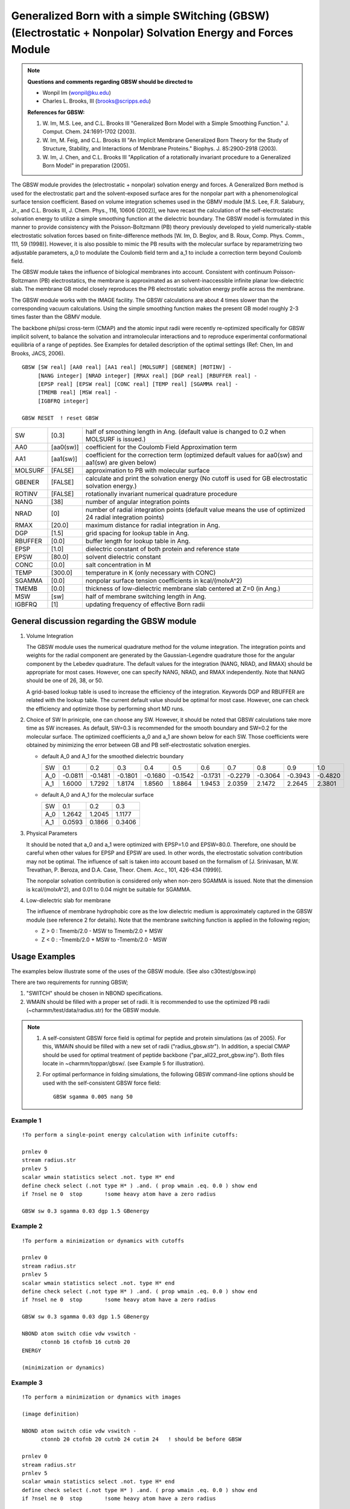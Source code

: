 .. py:module::gbsw

=============================================================================================================
Generalized Born with a simple SWitching (GBSW) (Electrostatic + Nonpolar) Solvation Energy and Forces Module
=============================================================================================================


.. note::

   **Questions and comments regarding GBSW should be directed to**
   
   - Wonpil Im (wonpil@ku.edu)
   - Charles L. Brooks, III (brooks@scripps.edu)

   **References for GBSW:**
   
   1. W. Im, M.S. Lee, and C.L. Brooks III
      "Generalized Born Model with a Simple Smoothing Function."
      J. Comput. Chem. 24:1691-1702 (2003). 

   2. W. Im, M. Feig, and C.L. Brooks III
      "An Implicit Membrane Generalized Born Theory for the Study of 
      Structure, Stability, and Interactions of Membrane Proteins."
      Biophys. J. 85:2900-2918 (2003).

   3. W. Im, J. Chen, and C.L. Brooks III
      "Application of a rotationally invariant procedure to
      a Generalized Born Model"
      in preparation (2005).


.. _gbsw_description:

The GBSW module provides the (electrostatic + nonpolar) solvation
energy and forces.  A Generalized Born method is used for the
electrostatic part and the solvent-exposed surface ares for the
nonpolar part with a phenomenological surface tension coefficient.
Based on volume integration schemes used in the GBMV module [M.S. Lee,
F.R. Salabury, Jr., and C.L. Brooks III, J. Chem. Phys., 116, 10606
(2002)], we have recast the calculation of the self-electrostatic
solvation energy to utilize  a simple smoothing function at the
dielectric boundary. The GBSW model is formulated in  this manner to
provide consistency with the Poisson-Boltzmann (PB) theory previously
developed to yield numerically-stable electrostatic solvation forces
based on finite-difference methods [W. Im, D. Beglov, and B. Roux,
Comp. Phys. Comm., 111, 59 (1998)].  However, it is also possible to
mimic the PB results with the molecular surface by reparametrizing two
adjustable parameters, a_0 to modulate the Coulomb field term and a_1
to include a correction term beyond Coulomb field.

The GBSW module takes the influence of biological membranes into
account. Consistent with continuum Poisson-Boltzmann (PB)
electrostatics, the membrane is approximated as an
solvent-inaccessible infinite planar low-dielectric slab. The membrane
GB model closely reproduces the PB electrostatic solvation energy
profile across the membrane.
    
The GBSW module works with the IMAGE facility. The GBSW calculations
are about 4 times slower than the corresponding vacuum
calculations. Using the simple smoothing function makes the present GB
model roughly 2-3 times faster than the GBMV module.

The backbone phi/psi cross-term (CMAP) and the atomic input radii were 
recently re-optimized specifically for GBSW implicit solvent, to balance the 
solvation and intramolecular interactions and to reproduce experimental 
conformational equilibria of a range of peptides.  See Examples for detailed
description of the optimal settings (Ref: Chen, Im and Brooks, JACS, 2006).


.. _gbsw_syntax:

::

   GBSW [SW real] [AA0 real] [AA1 real] [MOLSURF] [GBENER] [ROTINV] -
        [NANG integer] [NRAD integer] [RMAX real] [DGP real] [RBUFFER real] - 
        [EPSP real] [EPSW real] [CONC real] [TEMP real] [SGAMMA real] - 
        [TMEMB real] [MSW real] -
        [IGBFRQ integer]

   GBSW RESET  ! reset GBSW

======== ========= ==========================================================
SW       [0.3]     half of smoothing length in Ang.
                   (default value is changed to 0.2 when MOLSURF is issued.)
AA0      [aa0(sw)] coefficient for the Coulomb Field Approximation term
AA1      [aa1(sw)] coefficient for the correction term
                   (optimized default values for aa0(sw) and aa1(sw)
                   are given below) 
MOLSURF  [FALSE]   approximation to PB with molecular surface
GBENER   [FALSE]   calculate and print the solvation energy
                   (No cutoff is used for GB electrostatic solvation energy.)
ROTINV   [FALSE]   rotationally invariant numerical quadrature procedure
NANG     [38]      number of angular integration points
NRAD     [0]       number of radial integration points
                   (default value means the use of optimized 24 radial
                   integration points)
RMAX     [20.0]    maximum distance for radial integration in Ang.
DGP      [1.5]     grid spacing for lookup table in Ang.
RBUFFER  [0.0]     buffer length for lookup table in Ang.
EPSP     [1.0]     dielectric constant of both protein and reference state 
EPSW     [80.0]    solvent dielectric constant
CONC     [0.0]     salt concentration in M
TEMP     [300.0]   temperature in K (only necessary with CONC)
SGAMMA   [0.0]     nonpolar surface tension coefficients in kcal/(molxA^2)
TMEMB    [0.0]     thickness of low-dielectric membrane slab centered
                   at Z=0 (in Ang.)
MSW      [sw]      half of membrane switching length in Ang.
IGBFRQ   [1]       updating frequency of effective Born radii
======== ========= ==========================================================


.. _gbsw_function:

General discussion regarding the GBSW module
--------------------------------------------

1. Volume Integration

   The GBSW module uses the numerical quadrature method for the
   volume integration.  The integration points and weights for the radial
   component are generated by the Gaussian-Legendre quadrature those for
   the angular component by the Lebedev quadrature.  The default values
   for the integration (NANG, NRAD, and RMAX) should be appropriate
   for most cases.  However, one can specify NANG, NRAD, and RMAX
   independently. Note that NANG should be one of 26, 38, or 50.

   A grid-based lookup table is used to increase the efficiency of the
   integration.  Keywords DGP and RBUFFER are related with the lookup
   table. The current default value should be optimal for most case.
   However, one can check the efficiency and optimize those by performing
   short MD runs.


2. Choice of SW
   In prinicple, one can choose any SW. However, it should be noted that
   GBSW calculations take more time as SW increases. As default, SW=0.3
   is recommended for the smooth boundary and SW=0.2 for the molecular
   surface.  The optimized coefficients a_0 and a_1 are shown below for  
   each SW. Those coefficients were obtained by minimizing the error
   between GB and PB self-electrostatic solvation energies.

   * default A_0 and A_1 for the smoothed dielectric boundary
   
     === ======= ======= ======= ======= ======= ======= ======= ======= ======= =======
     SW     0.1     0.2     0.3     0.4     0.5     0.6     0.7     0.8     0.9     1.0
     A_0 -0.0811 -0.1481 -0.1801 -0.1680 -0.1542 -0.1731 -0.2279 -0.3064 -0.3943 -0.4820
     A_1  1.6000  1.7292  1.8174  1.8560  1.8864  1.9453  2.0359  2.1472  2.2645  2.3801
     === ======= ======= ======= ======= ======= ======= ======= ======= ======= =======

   * default A_0 and A_1 for the molecular surface

     ==== ======= ======= ========
     SW      0.1     0.2     0.3  
     A_0   1.2642  1.2045  1.1177
     A_1   0.0593  0.1866  0.3406
     ==== ======= ======= ========


3. Physical Parameters
   
   It should be noted that a_0 and a_1 were optimized with EPSP=1.0 and
   EPSW=80.0. Therefore, one should be careful when other values for
   EPSP and EPSW are used.  In other words, the electrostatic solvation
   contribution may not be optimal.  The influence of salt is taken into
   account based on the formalism of [J. Srinivasan, M.W. Trevathan,
   P. Beroza, and D.A. Case, Theor. Chem. Acc., 101, 426-434 (1999)].

   The nonpolar solvation contribution is considered only when non-zero
   SGAMMA is issued.  Note that the dimension is kcal/(molxA^2), and 0.01
   to 0.04 might be suitable for SGAMMA.

4. Low-dielectric slab for membrane
   
   The influence of membrane hydrophobic core as the low dielectric
   medium is approximately captured in the GBSW module (see reference 2
   for details).  Note that the membrane switching function is applied in
   the following region;

   * Z > 0 :  Tmemb/2.0 - MSW to  Tmemb/2.0 + MSW
   * Z < 0 : -Tmemb/2.0 + MSW to -Tmemb/2.0 - MSW


.. index:: gbsw; examples
.. _gbsw_examples:

Usage Examples
--------------

The examples below illustrate some of the uses of the GBSW module. 
(See also c30test/gbsw.inp)

There are two requirements for running GBSW;

1. "SWITCH" should be chosen in NBOND specifications.
2. WMAIN should be filled with a proper set of radii.  It is
   recommended to use the optimized PB radii
   (~charmm/test/data/radius.str) for the GBSW module.

.. note::

   1. A self-consistent GBSW force field is optimal for peptide and protein
      simulations (as of 2005). For this, WMAIN should be filled with a new set of
      radii ("radius_gbsw.str"). In addition, a special CMAP should be used for
      optimal treatment of peptide backbone ("par_all22_prot_gbsw.inp"). Both files
      locate in ~charmm/toppar/gbsw/.  (see Example 5 for illustration).

   2. For optimal performance in folding simulations, the following GBSW
      command-line options should be used with the self-consistent GBSW force field:
  
      ::
      
         GBSW sgamma 0.005 nang 50


Example 1
^^^^^^^^^

::

  !To perform a single-point energy calculation with infinite cutoffs: 

  prnlev 0
  stream radius.str
  prnlev 5
  scalar wmain statistics select .not. type H* end
  define check select (.not type H* ) .and. ( prop wmain .eq. 0.0 ) show end
  if ?nsel ne 0  stop       !some heavy atom have a zero radius

  GBSW sw 0.3 sgamma 0.03 dgp 1.5 GBenergy


Example 2
^^^^^^^^^

::

  !To perform a minimization or dynamics with cutoffs

  prnlev 0
  stream radius.str
  prnlev 5
  scalar wmain statistics select .not. type H* end
  define check select (.not type H* ) .and. ( prop wmain .eq. 0.0 ) show end
  if ?nsel ne 0  stop       !some heavy atom have a zero radius

  GBSW sw 0.3 sgamma 0.03 dgp 1.5 GBenergy

  NBOND atom switch cdie vdw vswitch -
        ctonnb 16 ctofnb 16 cutnb 20
  ENERGY

  (minimization or dynamics) 

Example 3
^^^^^^^^^

::

  !To perform a minimization or dynamics with images

  (image definition)

  NBOND atom switch cdie vdw vswitch -
        ctonnb 20 ctofnb 20 cutnb 24 cutim 24   ! should be before GBSW

  prnlev 0
  stream radius.str
  prnlev 5
  scalar wmain statistics select .not. type H* end
  define check select (.not type H* ) .and. ( prop wmain .eq. 0.0 ) show end
  if ?nsel ne 0  stop       !some heavy atom have a zero radius

  GBSW sw 0.3 sgamma 0.03 dgp 1.5 GBenergy

  ENERGY

  (minimization or dynamics) 


Example 4 
^^^^^^^^^

::

  !To perform a minimization or dynamics with membrane

  prnlev 0
  stream radius.str
  prnlev 5
  scalar wmain statistics select .not. type H* end
  define check select (.not type H* ) .and. ( prop wmain .eq. 0.0 ) show end
  if ?nsel ne 0  stop       !some heavy atom have a zero radius

  GBSW sw 0.3 sgamma 0.03 dgp 1.5 tmemb 35.0 msw 2.5

  NBOND atom switch cdie vdw vswitch -
        ctonnb 16 ctofnb 16 cutnb 20
  ENERGY

  (minimization or dynamics) 

Example 5
^^^^^^^^^

::
  
  !To setup for using the self-consistent GBSW force field

  ! read in the CMAP topology file (standard)
  open read card unit 10 name @toppar/top_all22_prot_cmap.inp
  read rtf  card unit 10
  close unit 10

  !read in the parameter file that contains GBSW specific CMAP
  open read card unit 10 name @topar/par_all22_prot_gbsw.inp
  read para card unit 10
  close unit 10
 
  ...

  ! read in the new input radii
  prnlev 0
  stream @toppar/radius_gbsw.str
  prnlev 5

  ! verify that all heavy atoms have non-zero radii
  scalar wmain statistics select .not. type H* end
  define check select (.not type H* ) .and. ( prop wmain .eq. 0.0 ) show end
  if ?nsel ne 0  goto diehard      !some heavy atom have a zero radius

  ! ativate GBSW energy term
  gbsw sgamma 0.005 nang 50

  nbond atom switch cdie vdw vswitch -
        ctonnb 16 ctofnb 16 cutnb 20

  energy

  ...

  (minimization and/or dynamics) 

